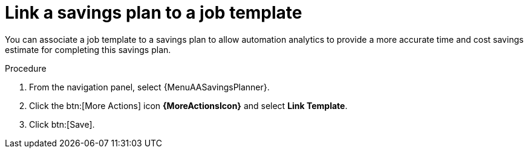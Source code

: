 :_mod-docs-content-type: PROCEDURE

// Module included in the following assemblies:
// assembly-automation-savings-planner.adoc


[id="proc-link-plan-job-template_{context}"]

= Link a savings plan to a job template

You can associate a job template to a savings plan to allow automation analytics to provide a more accurate time and cost savings estimate for completing this savings plan.

.Procedure
. From the navigation panel, select {MenuAASavingsPlanner}.
. Click the btn:[More Actions] icon *{MoreActionsIcon}* and select *Link Template*.
. Click btn:[Save].
